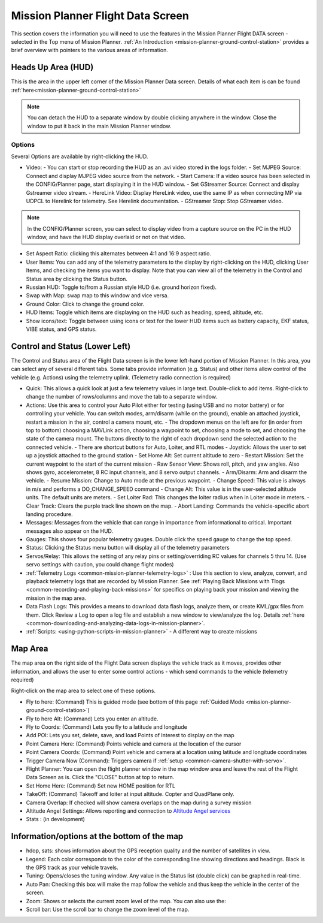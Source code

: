.. _mission-planner-flight-data:

==================================
Mission Planner Flight Data Screen
==================================

This section covers the information you will need to use the features in
the Mission Planner Flight DATA screen - selected in the Top menu of Mission
Planner. :ref:`An Introduction <mission-planner-ground-control-station>` provides a brief overview with pointers to the various areas of information.

Heads Up Area  (HUD)
====================
This is the area in the upper left corner of the Mission Planner Data screen. Details of what each item is can be found :ref:`here<mission-planner-ground-control-station>`

.. note:: You can detach the HUD to a separate window by double clicking anywhere in the window. Close the window to put it back in the main Mission Planner window.

Options
-------
Several Options are available by right-clicking the HUD.

.. image:: ../../../images/MP-HUD-rightclick.png

- Video:
  - You can start or stop recording the HUD as an .avi video stored in the logs folder.
  - Set MJPEG Source: Connect and display MJPEG video source from the network.
  - Start Camera: If a video source has been selected in the CONFIG/Planner page, start displaying it in the HUD window.
  - Set GStreamer Source: Connect and display Gstreamer video stream.
  - HereLink Video: Display HereLink video, use the same IP as when connecting MP via UDPCL to Herelink for telemetry. See Herelink documentation.
  - GStreamer Stop: Stop GStreamer video.

.. note:: In the CONFIG/Planner screen, you can select to display video from a capture source on the PC in the HUD window, and have the HUD display overlaid or not on that video.

- Set Aspect Ratio: clicking this alternates between 4:1 and 16:9 aspect ratio.
- User Items: You can add any of the telemetry parameters to the display by right-clicking on the HUD, clicking User Items, and checking the items you want to display. Note that you can view all of the telemetry in the Control and Status area by clicking the Status button.
- Russian HUD: Toggle to/from a Russian style HUD (i.e. ground horizon fixed).
- Swap with Map: swap map to this window and vice versa.
- Ground Color: Click to change the ground color.
- HUD Items: Toggle which items are displaying on the HUD such as heading, speed, altitude, etc.
- Show icons/text: Toggle between using icons or text for the lower HUD items such as battery capacity, EKF status, VIBE status, and GPS status.

Control and Status (Lower Left)
===============================
The Control and Status area of the Flight Data screen is in the lower left-hand portion of Mission Planner. In this area, you can select any of several different tabs. Some tabs provide information (e.g. Status) and other items allow control of the vehicle (e.g. Actions) using the telemetry uplink. (Telemetry radio connection is required)

- Quick:  This allows a quick look at just a few telemetry values in large text.  Double-click to add items. Right-click to change the number of rows/columns and move the tab to a separate window.
- Actions: Use this area to control your Auto Pilot either for testing (using USB and no motor battery) or for controlling your vehicle. You can switch modes, arm/disarm (while on the ground), enable an attached joystick, restart a mission in the air, control a camera mount, etc.
  - The dropdown menus on the left are for (in order from top to bottom) choosing a MAVLink action, choosing a waypoint to set, choosing a mode to set, and choosing the state of the camera mount. The buttons directly to the right of each dropdown send the selected action to the connected vehicle.
  - There are shortcut buttons for Auto, Loiter, and RTL modes
  - Joystick: Allows the user to set up a joystick attached to the ground station
  - Set Home Alt: Set current altitude to zero
  - Restart Mission: Set the current waypoint to the start of the current mission
  - Raw Sensor View: Shows roll, pitch, and yaw angles. Also shows gyro, accelerometer, 8 RC input channels, and 8 servo output channels.
  - Arm/Disarm: Arm and disarm the vehicle.
  - Resume Mission: Change to Auto mode at the previous waypoint.
  - Change Speed: This value is always in m/s and performs a DO_CHANGE_SPEED command
  - Change Alt: This value is in the user-selected altitude units. The default units are meters.
  - Set Loiter Rad: This changes the loiter radius when in Loiter mode in meters.
  - Clear Track: Clears the purple track line shown on the map.
  - Abort Landing: Commands the vehicle-specific abort landing procedure.
- Messages: Messages from the vehicle that can range in importance from informational to critical. Important messages also appear on the HUD.
- Gauges: This shows four popular telemetry gauges. Double click the speed gauge to change the top speed.
- Status: Clicking the Status menu button will display all of the telemetry parameters
- Servos/Relay: This allows the setting of any relay pins or setting/overriding RC values for channels 5 thru 14. (Use servo settings with caution, you could change flight modes)
- :ref:`Telemetry Logs <common-mission-planner-telemetry-logs>` :  Use this section to view, analyze, convert, and playback telemetry logs that are recorded by Mission Planner. See :ref:`Playing Back Missions with Tlogs <common-recording-and-playing-back-missions>` for specifics on playing back your mission and viewing the mission in the map area.
- Data Flash Logs:  This provides a means to download data flash logs, analyze them, or create KML/gpx files from them. Click Review a Log to open a log file and establish a new window to view/analyze the log. Details :ref:`here <common-downloading-and-analyzing-data-logs-in-mission-planner>`.
- :ref:`Scripts: <using-python-scripts-in-mission-planner>` - A different way to create missions

Map Area
========
The map area on the right side of the Flight Data screen displays the vehicle track as it moves, provides other information, and allows the user to enter some control actions - which send commands to the vehicle (telemetry required)

Right-click on the map area to select one of these options.

.. image:: ../../../images/MP-Map-rightclick.png


- Fly to here: (Command) This is guided mode  (see bottom of this page :ref:`Guided Mode <mission-planner-ground-control-station>`)
- Fly to here Alt:  (Command) Lets you enter an altitude.
- Fly to Coords: (Command) Lets you fly to a latitude and longitude
- Add POI: Lets you set, delete, save, and load Points of Interest to display on the map
- Point Camera Here: (Command) Points vehicle and camera at the location of the cursor
- Point Camera Coords: (Command) Point vehicle and camera at a location using latitude and longitude coordinates
- Trigger Camera Now  (Command): Triggers camera if :ref:`setup <common-camera-shutter-with-servo>`.
- Flight Planner:  You can open the flight planner window in the map window area and leave the rest of the Flight Data Screen as is. Click the "CLOSE" button at top to return.
- Set Home Here: (Command) Set new HOME position for RTL
- TakeOff: (Command) Takeoff and loiter at input altitude. Copter and QuadPlane only.
- Camera Overlap: If checked will show camera overlaps on the map during a survey mission
- Altitude Angel Settings: Allows reporting and connection to `Altitude Angel services <https://www.altitudeangel.com/>`_
- Stats : (in development)

Information/options at the bottom of the map
============================================
- hdop, sats: shows information about the GPS reception quality and the number of satellites in view.
- Legend:  Each color corresponds to the color of the corresponding line showing directions and headings. Black is the GPS track as your vehicle travels.
- Tuning:  Opens/closes the tuning window. Any value in the Status list (double click) can be graphed in real-time. 
- Auto Pan: Checking this box will make the map follow the vehicle and thus keep the vehicle in the center of the screen.
- Zoom: Shows or selects the current zoom level of the map. You can also use the:
- Scroll bar: Use the scroll bar to change the zoom level of the map.
